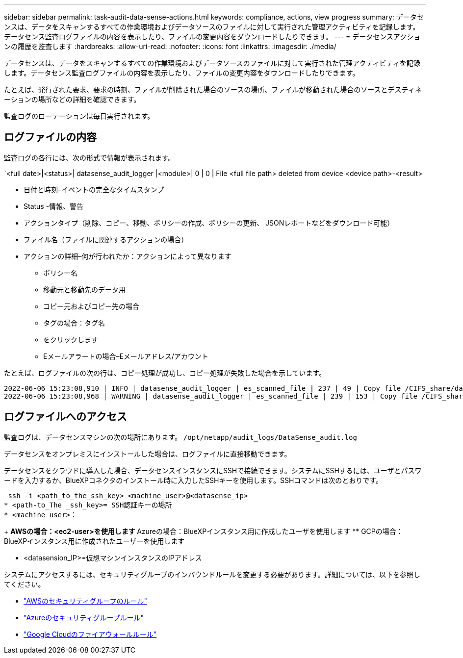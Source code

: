 ---
sidebar: sidebar 
permalink: task-audit-data-sense-actions.html 
keywords: compliance, actions, view progress 
summary: データセンスは、データをスキャンするすべての作業環境およびデータソースのファイルに対して実行された管理アクティビティを記録します。データセンス監査ログファイルの内容を表示したり、ファイルの変更内容をダウンロードしたりできます。 
---
= データセンスアクションの履歴を監査します
:hardbreaks:
:allow-uri-read: 
:nofooter: 
:icons: font
:linkattrs: 
:imagesdir: ./media/


[role="lead"]
データセンスは、データをスキャンするすべての作業環境およびデータソースのファイルに対して実行された管理アクティビティを記録します。データセンス監査ログファイルの内容を表示したり、ファイルの変更内容をダウンロードしたりできます。

たとえば、発行された要求、要求の時刻、ファイルが削除された場合のソースの場所、ファイルが移動された場合のソースとデスティネーションの場所などの詳細を確認できます。

監査ログのローテーションは毎日実行されます。



== ログファイルの内容

監査ログの各行には、次の形式で情報が表示されます。

`<full date>|<status>| datasense_audit_logger |<module>| 0 | 0 | File <full file path> deleted from device <device path>-<result>

* 日付と時刻–イベントの完全なタイムスタンプ
* Status -情報、警告
* アクションタイプ（削除、コピー、移動、ポリシーの作成、ポリシーの更新、 JSONレポートなどをダウンロード可能）
* ファイル名（ファイルに関連するアクションの場合）
* アクションの詳細–何が行われたか：アクションによって異なります
+
** ポリシー名
** 移動元と移動先のデータ用
** コピー元およびコピー先の場合
** タグの場合：タグ名
** をクリックします
** Eメールアラートの場合–Eメールアドレス/アカウント




たとえば、ログファイルの次の行は、コピー処理が成功し、コピー処理が失敗した場合を示しています。

....
2022-06-06 15:23:08,910 | INFO | datasense_audit_logger | es_scanned_file | 237 | 49 | Copy file /CIFS_share/data/dop1/random_positives.tsv from device 10.31.133.183 (type: SMB_SHARE) to device 10.31.130.133:/export_reports (NFS_SHARE) – SUCCESS
2022-06-06 15:23:08,968 | WARNING | datasense_audit_logger | es_scanned_file | 239 | 153 | Copy file /CIFS_share/data/compliance-netapp.tar.gz from device 10.31.133.183 (type: SMB_SHARE) to device 10.31.130.133:/export_reports (NFS_SHARE) - FAILURE
....


== ログファイルへのアクセス

監査ログは、データセンスマシンの次の場所にあります。 `/opt/netapp/audit_logs/DataSense_audit.log`

データセンスをオンプレミスにインストールした場合は、ログファイルに直接移動できます。

データセンスをクラウドに導入した場合、データセンスインスタンスにSSHで接続できます。システムにSSHするには、ユーザとパスワードを入力するか、BlueXPコネクタのインストール時に入力したSSHキーを使用します。SSHコマンドは次のとおりです。

 ssh -i <path_to_the_ssh_key> <machine_user>@<datasense_ip>
* <path-to_The _ssh_key>= SSH認証キーの場所
* <machine_user>：
+
** AWSの場合：<ec2-user>を使用します
** Azureの場合：BlueXPインスタンス用に作成したユーザを使用します
** GCPの場合：BlueXPインスタンス用に作成されたユーザーを使用します


* <datasension_IP>=仮想マシンインスタンスのIPアドレス


システムにアクセスするには、セキュリティグループのインバウンドルールを変更する必要があります。詳細については、以下を参照してください。

* https://docs.netapp.com/us-en/cloud-manager-setup-admin/reference-ports-aws.html["AWSのセキュリティグループのルール"^]
* https://docs.netapp.com/us-en/cloud-manager-setup-admin/reference-ports-azure.html["Azureのセキュリティグループルール"^]
* https://docs.netapp.com/us-en/cloud-manager-setup-admin/reference-ports-gcp.html["Google Cloudのファイアウォールルール"^]

